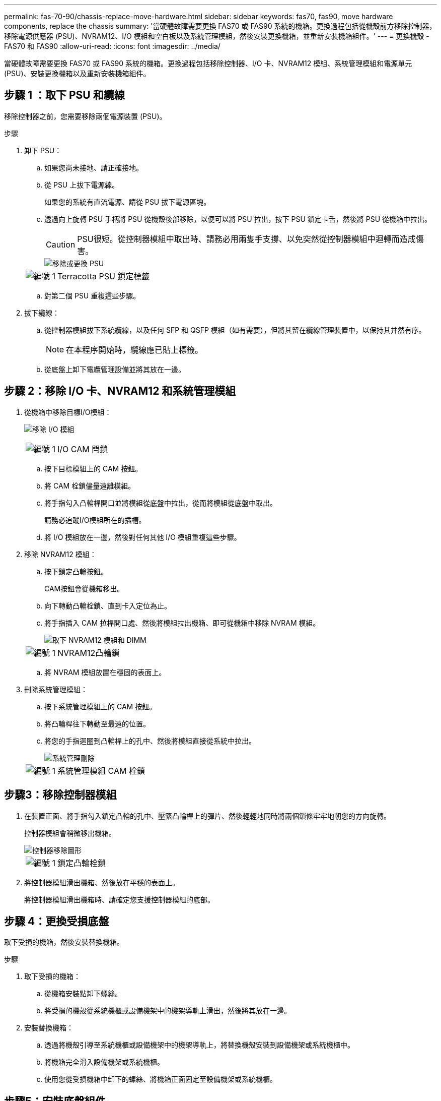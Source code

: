 ---
permalink: fas-70-90/chassis-replace-move-hardware.html 
sidebar: sidebar 
keywords: fas70, fas90, move hardware components, replace the chassis 
summary: '當硬體故障需要更換 FAS70 或 FAS90 系統的機箱。更換過程包括從機殼前方移除控制器，移除電源供應器 (PSU)、NVRAM12、I/O 模組和空白板以及系統管理模組，然後安裝更換機箱，並重新安裝機箱組件。' 
---
= 更換機殼 - FAS70 和 FAS90
:allow-uri-read: 
:icons: font
:imagesdir: ../media/


[role="lead"]
當硬體故障需要更換 FAS70 或 FAS90 系統的機箱。更換過程包括移除控制器、I/O 卡、NVRAM12 模組、系統管理模組和電源單元 (PSU)、安裝更換機箱以及重新安裝機箱組件。



== 步驟 1 ：取下 PSU 和纜線

移除控制器之前，您需要移除兩個電源裝置 (PSU)。

.步驟
. 卸下 PSU：
+
.. 如果您尚未接地、請正確接地。
.. 從 PSU 上拔下電源線。
+
如果您的系統有直流電源、請從 PSU 拔下電源區塊。

.. 透過向上旋轉 PSU 手柄將 PSU 從機殼後部移除，以便可以將 PSU 拉出，按下 PSU 鎖定卡舌，然後將 PSU 從機箱中拉出。
+

CAUTION: PSU很短。從控制器模組中取出時、請務必用兩隻手支撐、以免突然從控制器模組中迴轉而造成傷害。

+
image::../media/drw_a1k_psu_remove_replace_ieops-1378.svg[移除或更換 PSU]

+
[cols="1,4"]
|===


 a| 
image:../media/icon_round_1.png["編號 1"]
 a| 
Terracotta PSU 鎖定標籤

|===
.. 對第二個 PSU 重複這些步驟。


. 拔下纜線：
+
.. 從控制器模組拔下系統纜線，以及任何 SFP 和 QSFP 模組（如有需要），但將其留在纜線管理裝置中，以保持其井然有序。
+

NOTE: 在本程序開始時，纜線應已貼上標籤。

.. 從底盤上卸下電纜管理設備並將其放在一邊。






== 步驟 2：移除 I/O 卡、NVRAM12 和系統管理模組

. 從機箱中移除目標I/O模組：
+
image:../media/drw_a1k_io_remove_replace_ieops-1382.svg["移除 I/O 模組"]

+
[cols="1,4"]
|===


 a| 
image:../media/icon_round_1.png["編號 1"]
 a| 
I/O CAM 閂鎖

|===
+
.. 按下目標模組上的 CAM 按鈕。
.. 將 CAM 栓鎖儘量遠離模組。
.. 將手指勾入凸輪桿開口並將模組從底盤中拉出，從而將模組從底盤中取出。
+
請務必追蹤I/O模組所在的插槽。

.. 將 I/O 模組放在一邊，然後對任何其他 I/O 模組重複這些步驟。


. 移除 NVRAM12 模組：
+
.. 按下鎖定凸輪按鈕。
+
CAM按鈕會從機箱移出。

.. 向下轉動凸輪栓鎖、直到卡入定位為止。
.. 將手指插入 CAM 拉桿開口處、然後將模組拉出機箱、即可從機箱中移除 NVRAM 模組。
+
image::../media/drw_nvram1_remove_only_ieops-2574.svg[取下 NVRAM12 模組和 DIMM]

+
[cols="1,4"]
|===


 a| 
image:../media/icon_round_1.png["編號 1"]
| NVRAM12凸輪鎖 
|===
.. 將 NVRAM 模組放置在穩固的表面上。


. 刪除系統管理模組：
+
.. 按下系統管理模組上的 CAM 按鈕。
.. 將凸輪桿往下轉動至最遠的位置。
.. 將您的手指迴圈到凸輪桿上的孔中、然後將模組直接從系統中拉出。
+
image::../media/drw_a1k_sys-mgmt_remove_ieops-1384.svg[系統管理刪除]

+
[cols="1,4"]
|===


 a| 
image::../media/icon_round_1.png[編號 1]
 a| 
系統管理模組 CAM 栓鎖

|===






== 步驟3：移除控制器模組

. 在裝置正面、將手指勾入鎖定凸輪的孔中、壓緊凸輪桿上的彈片、然後輕輕地同時將兩個鎖條牢牢地朝您的方向旋轉。
+
控制器模組會稍微移出機箱。

+
image::../media/drw_a1k_pcm_remove_replace_ieops-1375.svg[控制器移除圖形]

+
[cols="1,4"]
|===


 a| 
image:../media/icon_round_1.png["編號 1"]
| 鎖定凸輪栓鎖 
|===
. 將控制器模組滑出機箱、然後放在平穩的表面上。
+
將控制器模組滑出機箱時、請確定您支援控制器模組的底部。





== 步驟 4：更換受損底盤

取下受損的機箱，然後安裝替換機箱。

.步驟
. 取下受損的機箱：
+
.. 從機箱安裝點卸下螺絲。
.. 將受損的機殼從系統機櫃或設備機架中的機架導軌上滑出，然後將其放在一邊。


. 安裝替換機箱：
+
.. 透過將機殼引導至系統機櫃或設備機架中的機架導軌上，將替換機殼安裝到設備機架或系統機櫃中。
.. 將機箱完全滑入設備機架或系統機櫃。
.. 使用您從受損機箱中卸下的螺絲、將機箱正面固定至設備機架或系統機櫃。






== 步驟5：安裝底盤組件

安裝替換機箱後，您需要安裝控制器模組，重新連接 I/O 模組和系統管理模組，然後重新安裝並插入 PSU。

.步驟
. 安裝控制器模組：
+
.. 將控制器模組的末端與機殼前方的開口對齊，然後輕輕地將控制器完全推入機箱。
.. 將鎖定閂鎖旋轉至鎖定位置。


. 在機箱後方安裝 I/O 卡：
+
.. 將 I/O 模組的末端與更換機箱中與損壞機箱相同的插槽對齊，然後輕輕地將模組完全推入機箱。
.. 將凸輪閂鎖向上旋轉至鎖定位置。
.. 對任何其他 I/O 模組重複這些步驟。


. 在機箱後方安裝系統管理模組：
+
.. 將系統管理模組的末端與機箱中的開口對齊，然後輕輕地將模組完全推入機箱。
.. 將凸輪閂鎖向上旋轉至鎖定位置。
.. 如果尚未這樣做，請重新安裝電纜管理設備並將電纜重新連接到 I/O 卡和系統管理模組。
+

NOTE: 如果您移除媒體轉換器（ QSFP 或 SFP ），請記得重新安裝。

+
確保電纜按照電纜標籤連接。



. 在機箱後方安裝機殼背面的 NVRAM12 模組：
+
.. 將 NVRAM12 模組的末端與機箱中的開口對齊，然後輕輕地將模組完全推入機箱。
.. 將凸輪閂鎖向上旋轉至鎖定位置。


. 安裝 PSU：
+
.. 用雙手支撐 PSU 的邊緣並將其與機殼的開口對齊。
.. 輕輕地將 PSU 推入機箱，直到鎖定卡榫卡入到位。
+
電源供應器只能與內部連接器正確接合、並以一種方式鎖定到位。

+

NOTE: 為避免損壞內部連接器、請勿在將PSU滑入系統時過度施力。



. 將 PSU 電源線重新連接到兩個 PSU，並使用電源線固定器將每條電源線固定在 PSU。
+
如果您有直流電源，請在控制器模組完全插入機箱後，將電源區塊重新連接至電源供應器，並使用指旋螺絲將電源線固定至 PSU 。

+
一旦安裝 PSU 並恢復電源，控制器模組就會開始開機。



.接下來呢？
更換受損的 FAS70 和 FAS90 機殼並重新安裝組件後，您需要link:chassis-replace-complete-system-restore-rma.html["完成機箱更換"]。
